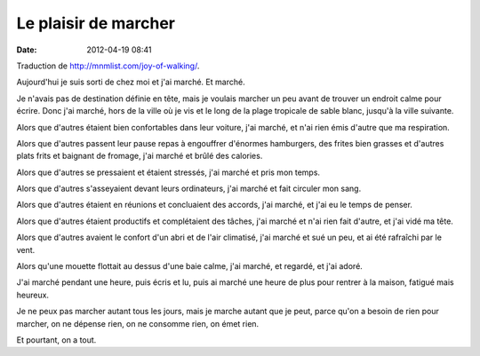 Le plaisir de marcher
#####################
:date: 2012-04-19 08:41

Traduction de http://mnmlist.com/joy-of-walking/.

Aujourd'hui je suis sorti de chez moi et j'ai marché. Et marché.

Je n'avais pas de destination définie en tête, mais je voulais marcher un peu
avant de trouver un endroit calme pour écrire. Donc j'ai marché, hors de la
ville où je vis et le long de la plage tropicale de sable blanc, jusqu'à la
ville suivante.

Alors que d'autres étaient bien confortables dans leur voiture, j'ai marché,
et n'ai rien émis d'autre que ma respiration.

Alors que d'autres passent leur pause repas à engouffrer d'énormes hamburgers,
des frites bien grasses et d'autres plats frits et baignant de fromage, j'ai
marché et brûlé des calories.

Alors que d'autres se pressaient et étaient stressés, j'ai marché et pris mon
temps.

Alors que d'autres s'asseyaient devant leurs ordinateurs, j'ai marché et fait
circuler mon sang.

Alors que d'autres étaient en réunions et concluaient des accords, j'ai marché,
et j'ai eu le temps de penser.

Alors que d'autres étaient productifs et complétaient des tâches, j'ai marché
et n'ai rien fait d'autre, et j'ai vidé ma tête.

Alors que d'autres avaient le confort d'un abri et de l'air climatisé, j'ai
marché et sué un peu, et ai été rafraîchi par le vent.

Alors qu'une mouette flottait au dessus d'une baie calme, j'ai marché, et
regardé, et j'ai adoré.

J'ai marché pendant une heure, puis écris et lu, puis ai marché une heure de
plus pour rentrer à la maison, fatigué mais heureux.

Je ne peux pas marcher autant tous les jours, mais je marche autant que je
peut, parce qu'on a besoin de rien pour marcher, on ne dépense rien, on ne
consomme rien, on émet rien.

Et pourtant, on a tout.
